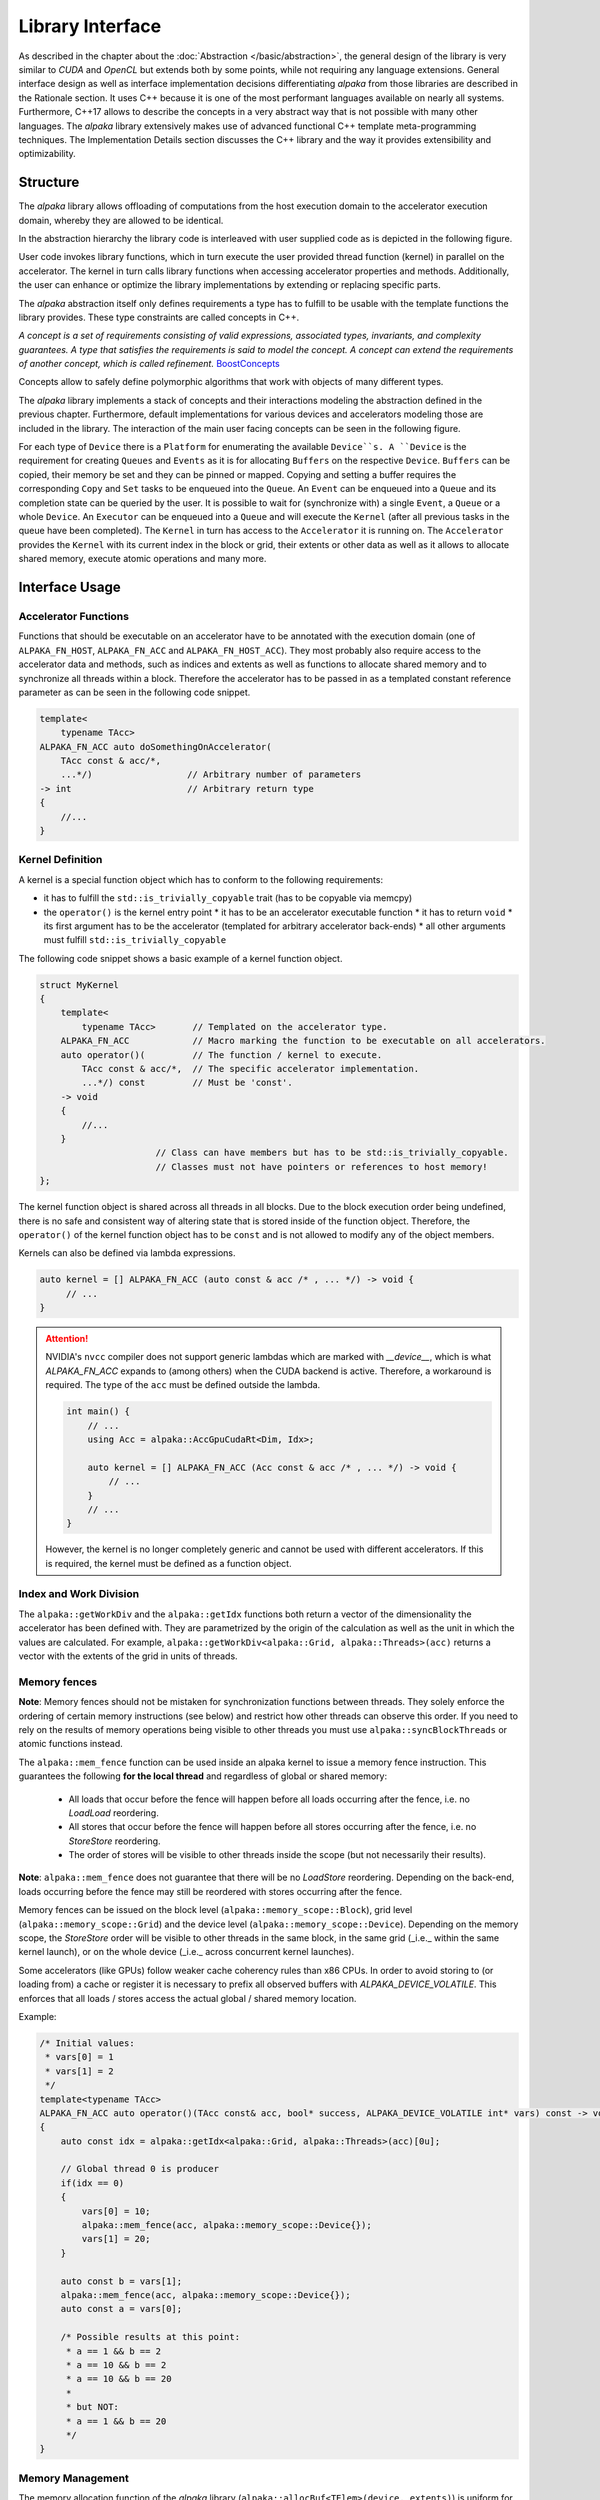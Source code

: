 Library Interface
=================

As described in the chapter about the :doc:`Abstraction </basic/abstraction>`, the general design of the library is very similar to *CUDA* and *OpenCL* but extends both by some points, while not requiring any language extensions.
General interface design as well as interface implementation decisions differentiating *alpaka* from those libraries are described in the Rationale section.
It uses C++ because it is one of the most performant languages available on nearly all systems.
Furthermore, C++17 allows to describe the concepts in a very abstract way that is not possible with many other languages.
The *alpaka* library extensively makes use of advanced functional C++ template meta-programming techniques.
The Implementation Details section discusses the C++ library and the way it provides extensibility and optimizability.

Structure
---------

The *alpaka* library allows offloading of computations from the host execution domain to the accelerator execution domain, whereby they are allowed to be identical.

In the abstraction hierarchy the library code is interleaved with user supplied code as is depicted in the following figure.

.. image:: /images/execution_domain.png
   :alt: Execution Domains

User code invokes library functions, which in turn execute the user provided thread function (kernel) in parallel on the accelerator.
The kernel in turn calls library functions when accessing accelerator properties and methods.
Additionally, the user can enhance or optimize the library implementations by extending or replacing specific parts.

The *alpaka* abstraction itself only defines requirements a type has to fulfill to be usable with the template functions the library provides.
These type constraints are called concepts in C++.

*A concept is a set of requirements consisting of valid expressions, associated types, invariants, and complexity guarantees.
A type that satisfies the requirements is said to model the concept.
A concept can extend the requirements of another concept, which is called refinement.* `BoostConcepts <https://www.boost.org/community/generic_programming.html>`_

Concepts allow to safely define polymorphic algorithms that work with objects of many different types.

The *alpaka* library implements a stack of concepts and their interactions modeling the abstraction defined in the previous chapter.
Furthermore, default implementations for various devices and accelerators modeling those are included in the library.
The interaction of the main user facing concepts can be seen in the following figure.

.. image:: /images/structure_assoc.png
   :alt: user / alpaka code interaction


For each type of ``Device`` there is a ``Platform`` for enumerating the available ``Device``s.
A ``Device`` is the requirement for creating ``Queues`` and ``Events`` as it is for allocating ``Buffers`` on the respective ``Device``. ``Buffers`` can be copied, their memory be set and they can be pinned or mapped.
Copying and setting a buffer requires the corresponding ``Copy`` and ``Set`` tasks to be enqueued into the ``Queue``.
An ``Event`` can be enqueued into a ``Queue`` and its completion state can be queried by the user.
It is possible to wait for (synchronize with) a single ``Event``, a ``Queue`` or a whole ``Device``.
An ``Executor`` can be enqueued into a ``Queue`` and will execute the ``Kernel`` (after all previous tasks in the queue have been completed).
The ``Kernel`` in turn has access to the ``Accelerator`` it is running on.
The ``Accelerator`` provides the ``Kernel`` with its current index in the block or grid, their extents or other data as well as it allows to allocate shared memory, execute atomic operations and many more.


Interface Usage
---------------

Accelerator Functions
`````````````````````

Functions that should be executable on an accelerator have to be annotated with the execution domain (one of ``ALPAKA_FN_HOST``, ``ALPAKA_FN_ACC`` and ``ALPAKA_FN_HOST_ACC``).
They most probably also require access to the accelerator data and methods, such as indices and extents as well as functions to allocate shared memory and to synchronize all threads within a block.
Therefore the accelerator has to be passed in as a templated constant reference parameter as can be seen in the following code snippet.

.. code-block:: cpp

   template<
       typename TAcc>
   ALPAKA_FN_ACC auto doSomethingOnAccelerator(
       TAcc const & acc/*,
       ...*/)                  // Arbitrary number of parameters
   -> int                      // Arbitrary return type
   {
       //...
   }


Kernel Definition
`````````````````

A kernel is a special function object which has to conform to the following requirements:

* it has to fulfill the ``std::is_trivially_copyable`` trait (has to be copyable via memcpy)
* the ``operator()`` is the kernel entry point
  * it has to be an accelerator executable function
  * it has to return ``void``
  * its first argument has to be the accelerator (templated for arbitrary accelerator back-ends)
  * all other arguments must fulfill ``std::is_trivially_copyable``

The following code snippet shows a basic example of a kernel function object.

.. code-block:: cpp

   struct MyKernel
   {
       template<
           typename TAcc>       // Templated on the accelerator type.
       ALPAKA_FN_ACC            // Macro marking the function to be executable on all accelerators.
       auto operator()(         // The function / kernel to execute.
           TAcc const & acc/*,  // The specific accelerator implementation.
           ...*/) const         // Must be 'const'.
       -> void
       {
           //...
       }
                         // Class can have members but has to be std::is_trivially_copyable.
                         // Classes must not have pointers or references to host memory!
   };

The kernel function object is shared across all threads in all blocks.
Due to the block execution order being undefined, there is no safe and consistent way of altering state that is stored inside of the function object.
Therefore, the ``operator()`` of the kernel function object has to be ``const`` and is not allowed to modify any of the object members.

Kernels can also be defined via lambda expressions.

.. code-block:: cpp

   auto kernel = [] ALPAKA_FN_ACC (auto const & acc /* , ... */) -> void {
	// ...
   }

.. attention::
   NVIDIA's ``nvcc`` compiler does not support generic lambdas which are marked with `__device__`, which is what `ALPAKA_FN_ACC` expands to (among others) when the CUDA backend is active.
   Therefore, a workaround is required. The type of the ``acc`` must be defined outside the lambda.

   .. code-block:: cpp

      int main() {
          // ...
	  using Acc = alpaka::AccGpuCudaRt<Dim, Idx>;

	  auto kernel = [] ALPAKA_FN_ACC (Acc const & acc /* , ... */) -> void {
	      // ...
	  }
	  // ...
      }

   However, the kernel is no longer completely generic and cannot be used with different accelerators.
   If this is required, the kernel must be defined as a function object.

Index and Work Division
```````````````````````

The ``alpaka::getWorkDiv`` and the ``alpaka::getIdx`` functions both return a vector of the dimensionality the accelerator has been defined with.
They are parametrized by the origin of the calculation as well as the unit in which the values are calculated.
For example, ``alpaka::getWorkDiv<alpaka::Grid, alpaka::Threads>(acc)`` returns a vector with the extents of the grid in units of threads.

Memory fences
`````````````

**Note**: Memory fences should not be mistaken for synchronization functions between threads. They solely enforce the
ordering of certain memory instructions (see below) and restrict how other threads can observe this order. If you need
to rely on the results of memory operations being visible to other threads you must use ``alpaka::syncBlockThreads`` or
atomic functions instead.

The ``alpaka::mem_fence`` function can be used inside an alpaka kernel to issue a memory fence instruction. This
guarantees the following **for the local thread**  and regardless of global or shared memory:

  * All loads that occur before the fence will happen before all loads occurring after the fence, i.e. no *LoadLoad*
    reordering.
  * All stores that occur before the fence will happen before all stores occurring after the fence, i.e. no *StoreStore*
    reordering.
  * The order of stores will be visible to other threads inside the scope (but not necessarily their results).

**Note**: ``alpaka::mem_fence`` does not guarantee that there will be no *LoadStore* reordering. Depending on the
back-end, loads occurring before the fence may still be reordered with stores occurring after the fence.

Memory fences can be issued on the block level (``alpaka::memory_scope::Block``), grid level
(``alpaka::memory_scope::Grid``) and the device level (``alpaka::memory_scope::Device``).
Depending on the memory scope, the *StoreStore* order will be visible to other threads in the same block, in the same grid
(_i.e._ within the same kernel launch), or on the whole device (_i.e._ across concurrent kernel launches).

Some accelerators (like GPUs) follow weaker cache coherency rules than x86 CPUs. In order to avoid storing to (or loading
from) a cache or register it is necessary to prefix all observed buffers with `ALPAKA_DEVICE_VOLATILE`. This enforces
that all loads / stores access the actual global / shared memory location.

Example:

.. code-block:: cpp

    /* Initial values:
     * vars[0] = 1
     * vars[1] = 2
     */
    template<typename TAcc>
    ALPAKA_FN_ACC auto operator()(TAcc const& acc, bool* success, ALPAKA_DEVICE_VOLATILE int* vars) const -> void
    {
        auto const idx = alpaka::getIdx<alpaka::Grid, alpaka::Threads>(acc)[0u];

        // Global thread 0 is producer
        if(idx == 0)
        {
            vars[0] = 10;
            alpaka::mem_fence(acc, alpaka::memory_scope::Device{});
            vars[1] = 20;
        }

        auto const b = vars[1];
        alpaka::mem_fence(acc, alpaka::memory_scope::Device{});
        auto const a = vars[0];

        /* Possible results at this point:
         * a == 1 && b == 2
         * a == 10 && b == 2
         * a == 10 && b == 20
         *
         * but NOT:
         * a == 1 && b == 20
         */
    }

Memory Management
`````````````````

The memory allocation function of the *alpaka* library (``alpaka::allocBuf<TElem>(device, extents)``) is uniform for all devices, even for the host device.
It does not return raw pointers but reference counted memory buffer objects that remove the necessity for manual freeing and the possibility of memory leaks.
Additionally, the memory buffer objects know their extents, their pitches as well as the device they reside on.
Due to padding, the allocated number of bytes may be more than the required storage; the pitch value gives the correct stride for each dimension for row-major access.
This allows buffers that possibly reside on different devices with different pitches to be copied only by providing the buffer objects as well as the extents of the region to copy (``alpaka::memcpy(bufDevA, bufDevB, copyExtents``).

Kernel Execution
````````````````

The following source code listing shows the execution of a kernel by enqueuing the execution task into a queue.

.. code-block:: cpp

   // Define the dimensionality of the task.
   using Dim = alpaka::DimInt<1u>;
   // Define the type of the indexes.
   using Idx = std::size_t;
   // Define the accelerator to use.
   using Acc = alpaka::AccCpuSerial<Dim, Idx>;
   // Select the queue type.
   using Queue = alpaka::QueueCpuNonBlocking;

   // Select a device to execute on.
   auto platformAcc = alpaka::Platform<Acc>{};
   auto devAcc = alpaka::getDevByIdx(platformAcc, 0);
   // Create a queue to enqueue the execution into.
   Queue queue(devAcc);

   // Create a 1-dimensional work division with 256 blocks a 16 threads.
   auto const workDiv = alpaka::WorkDivMembers<Dim, Idx>(256u, 16u);
   // Create an instance of the kernel function object.
   MyKernel kernel;
   // Enqueue the execution task into the queue.
   alpaka::exec<Acc>(queue, workDiv, kernel/*, arguments ...*/);

The dimensionality of the task as well as the type for index and extent have to be defined explicitly.
Following this, the type of accelerator to execute on, as well as the type of the queue have to be defined.
For both of these types instances have to be created.
For the accelerator this has to be done indirectly by enumerating the required device via the device manager, whereas the queue can be created directly.

To execute the kernel, an instance of the kernel function object has to be constructed.
Following this, an execution task combining the work division (grid and block sizes) with the kernel function object and the bound invocation arguments has to be created.
After that this task can be enqueued into a queue for immediate or later execution (depending on the queue used).
